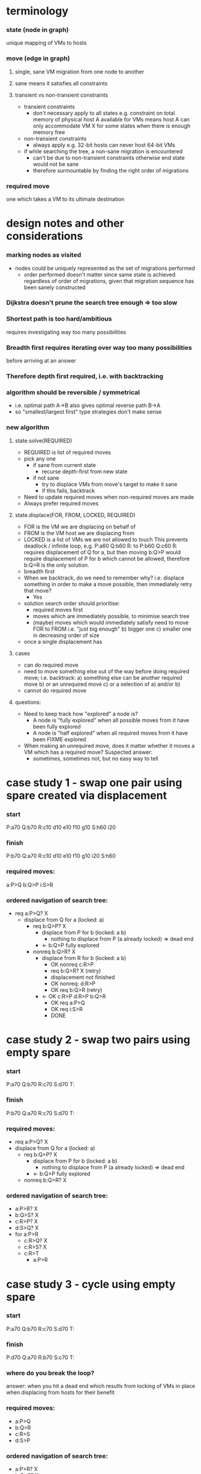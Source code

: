 * terminology
*** state (node in graph)
    unique mapping of VMs to hosts
*** move (edge in graph)
***** single, sane VM migration from one node to another
***** sane means it satisfies all constraints
***** transient vs non-transient constraints
      - transient constraints
        - don't necessary apply to all states
          e.g. constraint on total memory of physical host A available
          for VMs means host A can only accommodate VM X for some states
          when there is enough memory free
      - non-transient constraints
        - always apply
          e.g. 32-bit hosts can never host 64-bit VMs
      - if while searching the tree, a non-sane migration is encountered
        - can't be due to non-transient constraints
          otherwise end state would not be sane
        - therefore surmountable by finding the right order of migrations
*** required move
    one which takes a VM to its ultimate destination
* design notes and other considerations
*** marking nodes as visited
    - nodes could be uniquely represented as the set of migrations performed
      - order performed doesn't matter
        since same state is achieved regardless of order of migrations,
        given that migration sequence has been sanely constructed
*** Dijkstra doesn't prune the search tree enough => too slow
*** Shortest path is too hard/ambitious
    requires investigating way too many possibilities
*** Breadth first requires iterating over way too many possibilities
    before arriving at an answer
*** Therefore depth first required, i.e. with backtracking
*** algorithm should be reversible / symmetrical
    - i.e. optimal path A->B also gives optimal reverse path B->A
    - so "smallest/largest first" type strategies don't make sense
*** new algorithm
***** state.solve(REQUIRED)
      - REQUIRED is list of required moves
      - pick any one
        - if sane from current state
          - recurse depth-first from new state
        - if not sane
          - try to displace VMs from move's target to make it sane
          - if this fails, backtrack
      - Need to update required moves when non-required moves are made
      - Always prefer required moves
***** state.displace(FOR, FROM, LOCKED, REQUIRED)
      - FOR is the VM we are displacing on behalf of
      - FROM is the VM host we are displacing from
      - LOCKED is a list of VMs we are not allowed to touch
        This prevents deadlock / infinite loop, e.g. 
          P:a60 Q:b60 R:
        to
          P:b60 Q:c60 R:
        requires displacement of Q for a, but then moving
        b:Q>P would require displacement of P for b which
        cannot be allowed, therefore b:Q>R is the only solution.
      - breadth first
      - When we backtrack, do we need to remember why?
        i.e. displace something in order to make a move possible, then
        immediately retry that move?
        - Yes
      - solution search order should prioritise:
        - required moves first
        - moves which are immediately possible, to minimise search tree 
        - (maybe) moves which would immediately satisfy need to move FOR to FROM
          i.e. "just big enough"
          b) bigger one
          c) smaller one in decreasing order of size
      - once a single displacement has
***** cases
      - can do required move
      - need to move something else out of the way before doing required move;
        i.e. backtrack:
        a) something else can be another required move
        b) or an unrequired move
        c) or a selection of a) and/or b)
      - cannot do required move 
***** questions:
      - Need to keep track how "explored" a node is?
        - A node is "fully explored" when all possible moves from it have
          been fully explored
        - A node is "half explored" when all required moves from it have
          been FIXME explored
      - When making an unrequired move, does it matter whether it
        moves a VM which has a required move?  Suspected answer:
        - sometimes, sometimes not, but no easy way to tell
* case study 1 - swap one pair using spare created via displacement
*** start
    P:a70
    Q:b70
    R:c10 d10 e10 f10 g10
    S:h60 i20
*** finish
    P:b70
    Q:a70
    R:c10 d10 e10 f10 g10 i20
    S:h60 
*** required moves:
    a:P>Q
    b:Q>P
    i:S>R
*** ordered navigation of search tree:
    - req a:P>Q? X
      - displace from Q for a (locked: a)
        - req b:Q>P? X
          - displace from P for b (locked: a b)
            - nothing to displace from P (a already locked) => dead end
          - <- b:Q>P fully explored
        - nonreq b:Q>R? X
          - displace from R for b (locked: a b)
            - OK nonreq c:R>P
            - req b:Q>R? X (retry)
            - displacement not finished
            - OK nonreq: d:R>P
            - OK req b:Q>R (retry)
          - <- OK c:R>P d:R>P b:Q>R
            - OK req a:P>Q
            - OK req i:S>R
            - DONE
* case study 2 - swap two pairs using empty spare

*** start
    P:a70
    Q:b70
    R:c70
    S:d70
    T:

*** finish
    P:b70
    Q:a70
    R:c70
    S:d70
    T:

*** required moves:
    - req a:P>Q? X
    - displace from Q for a (locked: a)
      - req b:Q>P? X
        - displace from P for b (locked: a b)
          - nothing to displace from P (a already locked) => dead end
        - <- b:Q>P fully explored
      - nonreq b:Q>R? X

*** ordered navigation of search tree:
    - a:P>R? X
    - b:Q>S? X
    - c:R>P? X
    - d:S>Q? X
    - for a:P>R
      - c:R>Q? X
      - c:R>S? X
      - c:R>T
        - a:P>R

* case study 3 - cycle using empty spare
*** start
    P:a70
    Q:b70
    R:c70
    S:d70
    T:
*** finish
    P:d70
    Q:a70
    R:b70
    S:c70
    T:
*** where do you break the loop?
    answer: when you hit a dead end which results from
    locking of VMs in place when displacing from hosts for their benefit
*** required moves:
    - a:P>Q
    - b:Q>R
    - c:R>S
    - d:S>P

*** ordered navigation of search tree:
    - a:P>R? X
    - b:Q>S? X
    - c:R>P? X
    - d:S>Q? X
    - for a:P>R
      - c:R>Q? X
      - c:R>S? X
      - c:R>T
        - a:P>R

* case study 4 - uneven cycle
*** start
    P:a85
    Q:b80
    R:c75
    S:d70
    T:x30
*** finish
    P:d70
    Q:a85
    R:b80
    S:c75
    T:x30
* case study 5 - "cession gives choice"
  from old notes, not sure what I meant by that
*** start
    P: x40 a60 
    Q: b30
    --
    R: y40 c60
    S: d30
    T:
*** required moves
    a <-> b; c:R>S
*** finish
    P: x40 b30
    Q: a60
    --
    R: y40
    S: d30 c60
    T:
*** one might be sane but cause a new loop (b)
*** one might require a loop to be broken (c)
